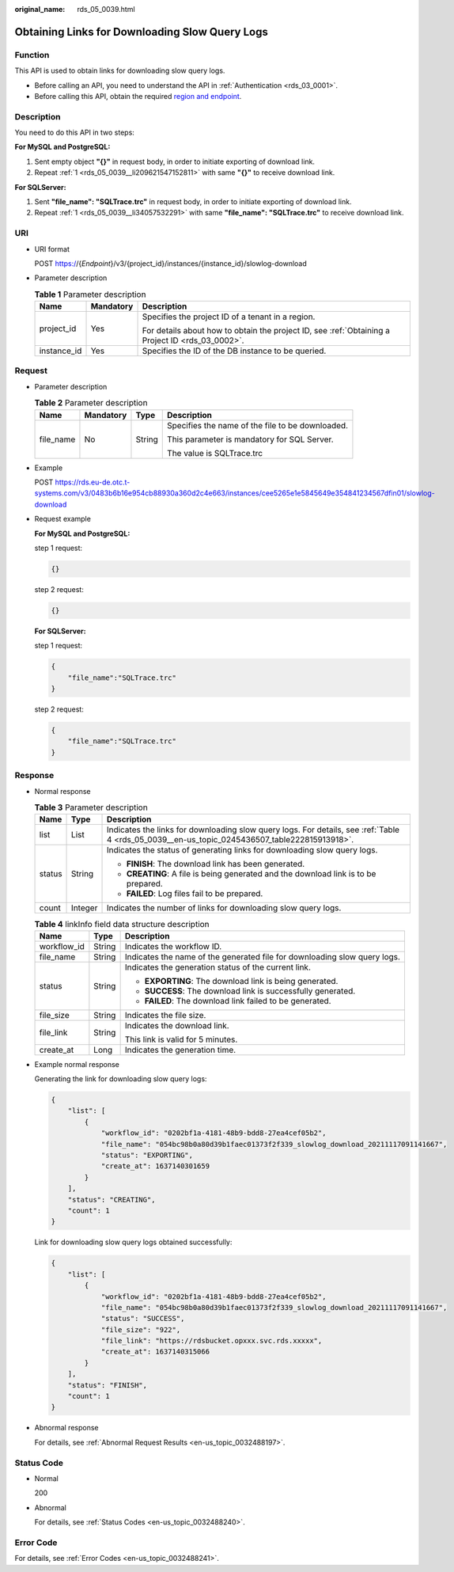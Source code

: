 :original_name: rds_05_0039.html

.. _rds_05_0039:

Obtaining Links for Downloading Slow Query Logs
===============================================

Function
--------

This API is used to obtain links for downloading slow query logs.

-  Before calling an API, you need to understand the API in :ref:`Authentication <rds_03_0001>`.
-  Before calling this API, obtain the required `region and endpoint <https://docs.otc.t-systems.com/en-us/endpoint/index.html>`__.

.. _rds_05_0039__section1589084513270:

Description
-----------

You need to do this API in two steps:

**For MySQL and PostgreSQL:**

#. .. _rds_05_0039__li209621547152811:

   Sent empty object **"{}"** in request body, in order to initiate exporting of download link.

#. Repeat :ref:`1 <rds_05_0039__li209621547152811>` with same **"{}"** to receive download link.

**For SQLServer:**

#. .. _rds_05_0039__li34057532291:

   Sent **"file_name": "SQLTrace.trc"** in request body, in order to initiate exporting of download link.

#. Repeat :ref:`1 <rds_05_0039__li34057532291>` with same **"file_name": "SQLTrace.trc"** to receive download link.

URI
---

-  URI format

   POST https://{*Endpoint*}/v3/{project_id}/instances/{instance_id}/slowlog-download

-  Parameter description

   .. table:: **Table 1** Parameter description

      +-----------------------+-----------------------+--------------------------------------------------------------------------------------------------+
      | Name                  | Mandatory             | Description                                                                                      |
      +=======================+=======================+==================================================================================================+
      | project_id            | Yes                   | Specifies the project ID of a tenant in a region.                                                |
      |                       |                       |                                                                                                  |
      |                       |                       | For details about how to obtain the project ID, see :ref:`Obtaining a Project ID <rds_03_0002>`. |
      +-----------------------+-----------------------+--------------------------------------------------------------------------------------------------+
      | instance_id           | Yes                   | Specifies the ID of the DB instance to be queried.                                               |
      +-----------------------+-----------------------+--------------------------------------------------------------------------------------------------+

Request
-------

-  Parameter description

   .. table:: **Table 2** Parameter description

      +-----------------+-----------------+-----------------+--------------------------------------------------+
      | Name            | Mandatory       | Type            | Description                                      |
      +=================+=================+=================+==================================================+
      | file_name       | No              | String          | Specifies the name of the file to be downloaded. |
      |                 |                 |                 |                                                  |
      |                 |                 |                 | This parameter is mandatory for SQL Server.      |
      |                 |                 |                 |                                                  |
      |                 |                 |                 | The value is SQLTrace.trc                        |
      +-----------------+-----------------+-----------------+--------------------------------------------------+

-  Example

   POST https://rds.eu-de.otc.t-systems.com/v3/0483b6b16e954cb88930a360d2c4e663/instances/cee5265e1e5845649e354841234567dfin01/slowlog-download

-  Request example

   **For MySQL and PostgreSQL:**

   step 1 request:

   .. code-block:: text

      {}

   step 2 request:

   .. code-block:: text

      {}

   **For SQLServer:**

   step 1 request:

   .. code-block:: text

      {
          "file_name":"SQLTrace.trc"
      }

   step 2 request:

   .. code-block:: text

      {
          "file_name":"SQLTrace.trc"
      }

Response
--------

-  Normal response

   .. table:: **Table 3** Parameter description

      +-----------------------+-----------------------+-----------------------------------------------------------------------------------------------------------------------------------------------+
      | Name                  | Type                  | Description                                                                                                                                   |
      +=======================+=======================+===============================================================================================================================================+
      | list                  | List                  | Indicates the links for downloading slow query logs. For details, see :ref:`Table 4 <rds_05_0039__en-us_topic_0245436507_table222815913918>`. |
      +-----------------------+-----------------------+-----------------------------------------------------------------------------------------------------------------------------------------------+
      | status                | String                | Indicates the status of generating links for downloading slow query logs.                                                                     |
      |                       |                       |                                                                                                                                               |
      |                       |                       | -  **FINISH**: The download link has been generated.                                                                                          |
      |                       |                       | -  **CREATING**: A file is being generated and the download link is to be prepared.                                                           |
      |                       |                       | -  **FAILED**: Log files fail to be prepared.                                                                                                 |
      +-----------------------+-----------------------+-----------------------------------------------------------------------------------------------------------------------------------------------+
      | count                 | Integer               | Indicates the number of links for downloading slow query logs.                                                                                |
      +-----------------------+-----------------------+-----------------------------------------------------------------------------------------------------------------------------------------------+

   .. _rds_05_0039__en-us_topic_0245436507_table222815913918:

   .. table:: **Table 4** linkInfo field data structure description

      +-----------------------+-----------------------+---------------------------------------------------------------------------+
      | Name                  | Type                  | Description                                                               |
      +=======================+=======================+===========================================================================+
      | workflow_id           | String                | Indicates the workflow ID.                                                |
      +-----------------------+-----------------------+---------------------------------------------------------------------------+
      | file_name             | String                | Indicates the name of the generated file for downloading slow query logs. |
      +-----------------------+-----------------------+---------------------------------------------------------------------------+
      | status                | String                | Indicates the generation status of the current link.                      |
      |                       |                       |                                                                           |
      |                       |                       | -  **EXPORTING**: The download link is being generated.                   |
      |                       |                       | -  **SUCCESS**: The download link is successfully generated.              |
      |                       |                       | -  **FAILED**: The download link failed to be generated.                  |
      +-----------------------+-----------------------+---------------------------------------------------------------------------+
      | file_size             | String                | Indicates the file size.                                                  |
      +-----------------------+-----------------------+---------------------------------------------------------------------------+
      | file_link             | String                | Indicates the download link.                                              |
      |                       |                       |                                                                           |
      |                       |                       | This link is valid for 5 minutes.                                         |
      +-----------------------+-----------------------+---------------------------------------------------------------------------+
      | create_at             | Long                  | Indicates the generation time.                                            |
      +-----------------------+-----------------------+---------------------------------------------------------------------------+

-  Example normal response

   Generating the link for downloading slow query logs:

   .. code-block:: text

      {
          "list": [
              {
                  "workflow_id": "0202bf1a-4181-48b9-bdd8-27ea4cef05b2",
                  "file_name": "054bc98b0a80d39b1faec01373f2f339_slowlog_download_20211117091141667",
                  "status": "EXPORTING",
                  "create_at": 1637140301659
              }
          ],
          "status": "CREATING",
          "count": 1
      }

   Link for downloading slow query logs obtained successfully:

   .. code-block:: text

      {
          "list": [
              {
                  "workflow_id": "0202bf1a-4181-48b9-bdd8-27ea4cef05b2",
                  "file_name": "054bc98b0a80d39b1faec01373f2f339_slowlog_download_20211117091141667",
                  "status": "SUCCESS",
                  "file_size": "922",
                  "file_link": "https://rdsbucket.opxxx.svc.rds.xxxxx",
                  "create_at": 1637140315066
              }
          ],
          "status": "FINISH",
          "count": 1
      }

-  Abnormal response

   For details, see :ref:`Abnormal Request Results <en-us_topic_0032488197>`.

Status Code
-----------

-  Normal

   200

-  Abnormal

   For details, see :ref:`Status Codes <en-us_topic_0032488240>`.

Error Code
----------

For details, see :ref:`Error Codes <en-us_topic_0032488241>`.
